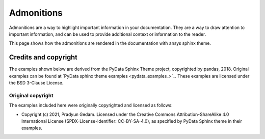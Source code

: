 .. _admonitions:

Admonitions
===========

Admonitions are a way to highlight important information in your documentation. They are a way to draw attention to important information,
and can be used to provide additional context or information to the reader.

This page shows how the admonitions are rendered in the documentation with ansys sphinx theme.


.. jinja:: admonitions

    {% for filename in inputs_admonitions %}

    .. include:: sphinx_examples/{{ filename }}

    {% endfor %}

Credits and copyright
---------------------

The examples shown below are derived from the PyData Sphinx Theme project, copyrighted by pandas, 2018.
Original examples can be found at `PyData sphinx theme examples <pydata_examples_>`_.
These examples are licensed under the BSD 3-Clause License.

Original copyright
~~~~~~~~~~~~~~~~~~

The examples included here were originally copyrighted and licensed as follows:

- Copyright (c) 2021, Pradyun Gedam. Licensed under the Creative Commons Attribution-ShareAlike 4.0 International License
  (SPDX-License-Identifier: CC-BY-SA-4.0), as specified by PyData Sphinx theme in their examples.